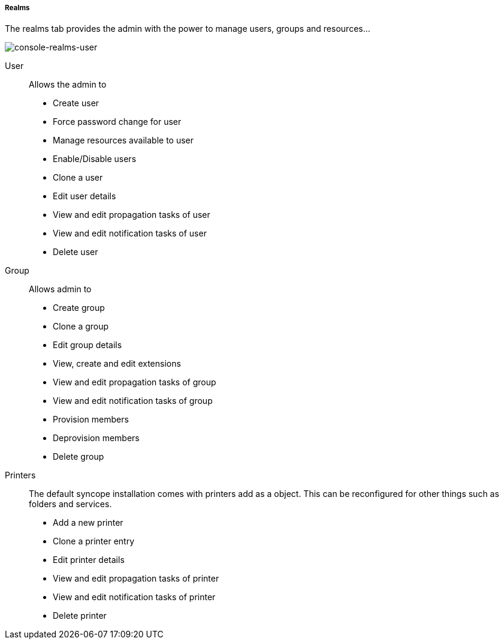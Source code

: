 //
// Licensed to the Apache Software Foundation (ASF) under one
// or more contributor license agreements.  See the NOTICE file
// distributed with this work for additional information
// regarding copyright ownership.  The ASF licenses this file
// to you under the Apache License, Version 2.0 (the
// "License"); you may not use this file except in compliance
// with the License.  You may obtain a copy of the License at
//
//   http://www.apache.org/licenses/LICENSE-2.0
//
// Unless required by applicable law or agreed to in writing,
// software distributed under the License is distributed on an
// "AS IS" BASIS, WITHOUT WARRANTIES OR CONDITIONS OF ANY
// KIND, either express or implied.  See the License for the
// specific language governing permissions and limitations
// under the License.
//

===== Realms
The realms tab provides the admin with the power to manage users, groups and resources...

image::realmsUser.png[console-realms-user]

User::

Allows the admin to

* Create user
* Force password change for user
* Manage resources available to user
* Enable/Disable users
* Clone a user
* Edit user details
* View and edit propagation tasks of user
* View and edit notification tasks of user
* Delete user

Group::

Allows admin to

* Create group
* Clone a group
* Edit group details
* View, create and edit extensions
* View and edit propagation tasks of group
* View and edit notification tasks of group
* Provision members
* Deprovision members
* Delete group

Printers::

The default syncope installation comes with printers add as a object. This can be reconfigured for
other things such as folders and services.

* Add a new printer
* Clone a printer entry
* Edit printer details
* View and edit propagation tasks of printer
* View and edit notification tasks of printer
* Delete printer

